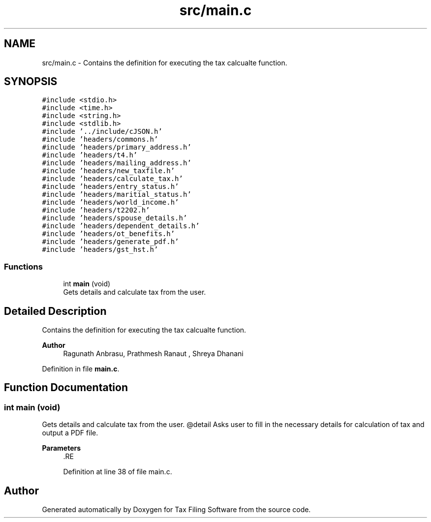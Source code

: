 .TH "src/main.c" 3 "Sat Dec 19 2020" "Version 1.0" "Tax Filing Software" \" -*- nroff -*-
.ad l
.nh
.SH NAME
src/main.c \- Contains the definition for executing the tax calcualte function\&.  

.SH SYNOPSIS
.br
.PP
\fC#include <stdio\&.h>\fP
.br
\fC#include <time\&.h>\fP
.br
\fC#include <string\&.h>\fP
.br
\fC#include <stdlib\&.h>\fP
.br
\fC#include '\&.\&./include/cJSON\&.h'\fP
.br
\fC#include 'headers/commons\&.h'\fP
.br
\fC#include 'headers/primary_address\&.h'\fP
.br
\fC#include 'headers/t4\&.h'\fP
.br
\fC#include 'headers/mailing_address\&.h'\fP
.br
\fC#include 'headers/new_taxfile\&.h'\fP
.br
\fC#include 'headers/calculate_tax\&.h'\fP
.br
\fC#include 'headers/entry_status\&.h'\fP
.br
\fC#include 'headers/maritial_status\&.h'\fP
.br
\fC#include 'headers/world_income\&.h'\fP
.br
\fC#include 'headers/t2202\&.h'\fP
.br
\fC#include 'headers/spouse_details\&.h'\fP
.br
\fC#include 'headers/dependent_details\&.h'\fP
.br
\fC#include 'headers/ot_benefits\&.h'\fP
.br
\fC#include 'headers/generate_pdf\&.h'\fP
.br
\fC#include 'headers/gst_hst\&.h'\fP
.br

.SS "Functions"

.in +1c
.ti -1c
.RI "int \fBmain\fP (void)"
.br
.RI "Gets details and calculate tax from the user\&. "
.in -1c
.SH "Detailed Description"
.PP 
Contains the definition for executing the tax calcualte function\&. 


.PP
\fBAuthor\fP
.RS 4
Ragunath Anbrasu, Prathmesh Ranaut , Shreya Dhanani 
.RE
.PP

.PP
Definition in file \fBmain\&.c\fP\&.
.SH "Function Documentation"
.PP 
.SS "int main (void)"

.PP
Gets details and calculate tax from the user\&. @detail Asks user to fill in the necessary details for calculation of tax and output a PDF file\&.
.PP
\fBParameters\fP
.RS 4
\fI\fP .RE
.PP

.PP
Definition at line 38 of file main\&.c\&.
.SH "Author"
.PP 
Generated automatically by Doxygen for Tax Filing Software from the source code\&.
